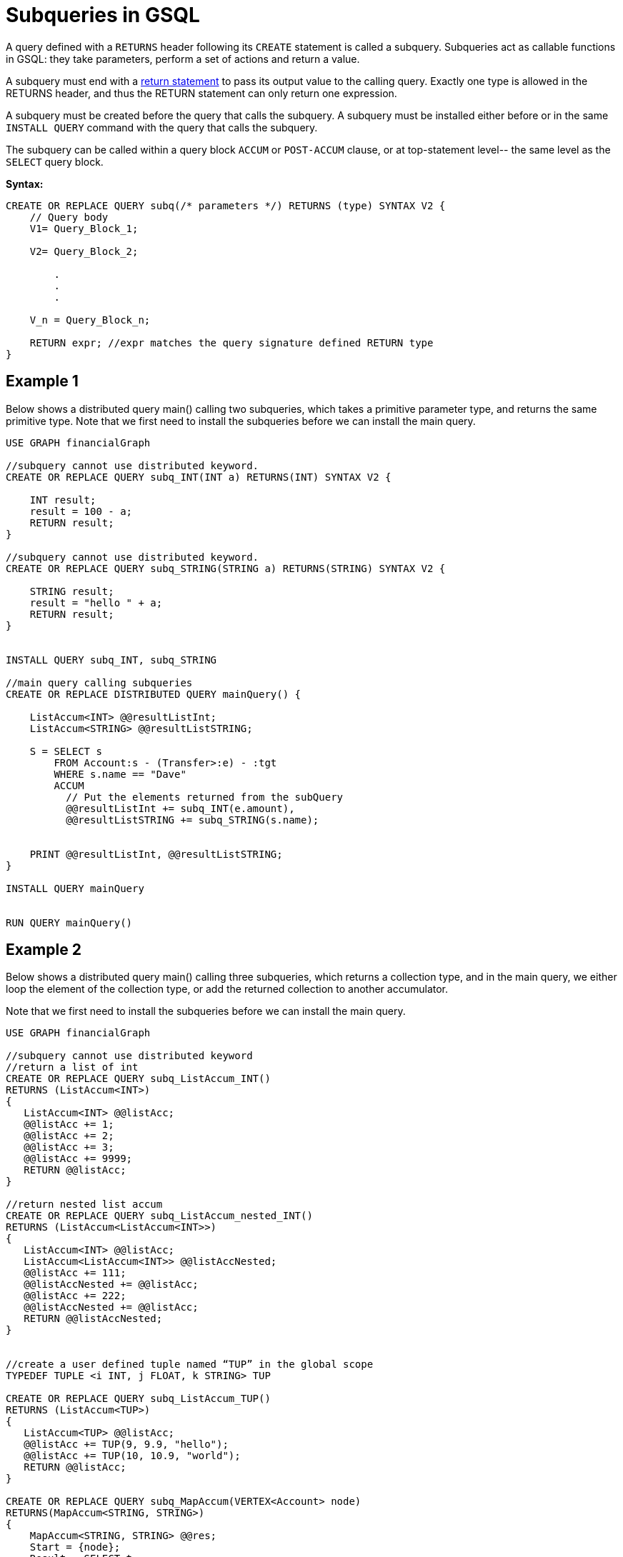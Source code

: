 = Subqueries in GSQL

A query defined with a `RETURNS` header following its `CREATE` statement is called a subquery. Subqueries act as callable functions in GSQL: they take parameters, perform a set of actions and return a value.


A subquery must end with a xref:3.10.1@gsql-ref:querying:output-statements-and-file-objects.adoc[return statement] to pass its output value to the calling query. Exactly one type is allowed in the RETURNS header, and thus the RETURN statement can only return one expression.


A subquery must be created before the query that calls the subquery. A subquery must be installed either before or in the same `INSTALL QUERY` command with the query that calls the subquery.


The subquery can be called within a query block `ACCUM` or `POST-ACCUM` clause, or at top-statement level-- the same level as the `SELECT` query block.

*Syntax:*
[source, gsql]
----
CREATE OR REPLACE QUERY subq(/* parameters */) RETURNS (type) SYNTAX V2 {
    // Query body
    V1= Query_Block_1;

    V2= Query_Block_2;

        .
        .
        .

    V_n = Query_Block_n;

    RETURN expr; //expr matches the query signature defined RETURN type
}
----

== Example 1

Below shows a distributed query main() calling two subqueries, which takes a primitive parameter type, and returns the same primitive type. Note that we first need to install the subqueries before we can install the main query.

[source,gsql]
----
USE GRAPH financialGraph

//subquery cannot use distributed keyword.
CREATE OR REPLACE QUERY subq_INT(INT a) RETURNS(INT) SYNTAX V2 {

    INT result;
    result = 100 - a;
    RETURN result;
}

//subquery cannot use distributed keyword.
CREATE OR REPLACE QUERY subq_STRING(STRING a) RETURNS(STRING) SYNTAX V2 {

    STRING result;
    result = "hello " + a;
    RETURN result;
}


INSTALL QUERY subq_INT, subq_STRING

//main query calling subqueries
CREATE OR REPLACE DISTRIBUTED QUERY mainQuery() {

    ListAccum<INT> @@resultListInt;
    ListAccum<STRING> @@resultListSTRING;

    S = SELECT s
        FROM Account:s - (Transfer>:e) - :tgt
        WHERE s.name == "Dave"
        ACCUM
          // Put the elements returned from the subQuery
          @@resultListInt += subq_INT(e.amount),
          @@resultListSTRING += subq_STRING(s.name);


    PRINT @@resultListInt, @@resultListSTRING;
}

INSTALL QUERY mainQuery


RUN QUERY mainQuery()

----

== Example 2
Below shows a distributed query main() calling three subqueries, which returns a collection type, and in the main query, we either loop the element of the collection type, or add the returned collection to another accumulator.

Note that we first need to install the subqueries before we can install the main query.


[source,gsql]
----
USE GRAPH financialGraph

//subquery cannot use distributed keyword
//return a list of int
CREATE OR REPLACE QUERY subq_ListAccum_INT()
RETURNS (ListAccum<INT>)
{
   ListAccum<INT> @@listAcc;
   @@listAcc += 1;
   @@listAcc += 2;
   @@listAcc += 3;
   @@listAcc += 9999;
   RETURN @@listAcc;
}

//return nested list accum
CREATE OR REPLACE QUERY subq_ListAccum_nested_INT()
RETURNS (ListAccum<ListAccum<INT>>)
{
   ListAccum<INT> @@listAcc;
   ListAccum<ListAccum<INT>> @@listAccNested;
   @@listAcc += 111;
   @@listAccNested += @@listAcc;
   @@listAcc += 222;
   @@listAccNested += @@listAcc;
   RETURN @@listAccNested;
}


//create a user defined tuple named “TUP” in the global scope
TYPEDEF TUPLE <i INT, j FLOAT, k STRING> TUP

CREATE OR REPLACE QUERY subq_ListAccum_TUP()
RETURNS (ListAccum<TUP>)
{
   ListAccum<TUP> @@listAcc;
   @@listAcc += TUP(9, 9.9, "hello");
   @@listAcc += TUP(10, 10.9, "world");
   RETURN @@listAcc;
}

CREATE OR REPLACE QUERY subq_MapAccum(VERTEX<Account> node)
RETURNS(MapAccum<STRING, STRING>)
{
    MapAccum<STRING, STRING> @@res;
    Start = {node};
    Result = SELECT t
             FROM   Start:t
             ACCUM @@res += (t.name -> t.isBlocked);

    RETURN @@res;
}


//install the subqueries first
INSTALL QUERY subq_ListAccum_INT, subq_ListAccum_nested_INT, subq_ListAccum_TUP, subq_MapAccum

CREATE OR REPLACE DISTRIBUTED QUERY mainQuery() {

  ListAccum<INT> @@resultListInt;
  ListAccum<STRING> @@resultListSTRING;

  //loop the returned collection from subquery
  FOREACH i IN subq_ListAccum_INT() DO
       @@resultListInt += i;
  END;

  PRINT @@resultListInt;

  ListAccum<INT> @@resultListInt2;
  # Nested collection return type
  FOREACH i IN subq_ListAccum_nested_INT() DO
    FOREACH j IN i DO
        @@resultListInt2 += j;
    END;
    PRINT @@resultListInt2;
    //clear the collection type using system reset function
    reset_collection_accum(@@resultListInt2);
  END;

 //loop returned list of user-defined tuples
 ListAccum<TUP> @@resultListTup;
 FOREACH i IN subq_ListAccum_TUP() DO
    @@resultListTup += i;
 END;
 PRINT @@resultListTup;

 //call a subquery for each matched account “s”
 MapAccum<STRING, STRING> @@resultMap;
 S = SELECT s
     FROM Account:s
     ACCUM  @@resultMap += subq_MapAccum(s);

 PRINT @@resultMap;

}

INSTALL QUERY mainQuery

RUN QUERY mainQuery()
----

== Subquery Limitations

* xref:3.10.1@gsql-ref:querying:query-operations.adoc#interpret-an-anonymous-query[Interpreted mode] is not supported
* A xref:3.10.1@gsql-ref:querying:distributed-query-mode.adoc[distributed query] cannot call another distributed query
* A non-distributed query cannot call a distributed query in an `ACCUM` or `POST-ACCUM` clause.

== Parameter Types

A subquery parameter can only be one of the following types:

* Primitives: `INT`, `UINT`, `FLOAT`, `DOUBLE`, `STRING`, `BOOL`
`VERTEX`
* A set or bag of primitive or `VERTEX` elements

== Return Types
A subquery’s return value can be any xref:3.10.1@gsql-ref:querying:declaration-and-assignment-statements.adoc#_base_type_variables[base type variable] or accumulator with the following exceptions:

* If the return type is a `HeapAccum` or `GroupByAccum` that has a user-defined tuple as an element, the user-defined tuple must be xref:3.10.1@gsql-ref:ddl-and-loading:defining-a-graph-schema.adoc,`TYPEDEF`[defined at the catalog level].
* If the return type is a `BagAccum`, `SetAccum`, or `ListAccum` with a tuple as its element, the tuple does not need to be defined at the catalog level and can be anonymous.